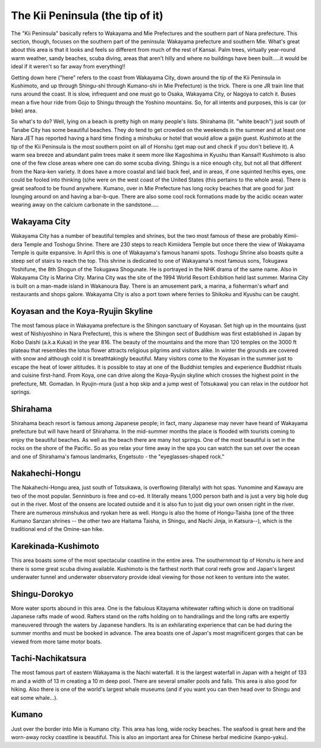 #################################
The Kii Peninsula (the tip of it)
#################################


The "Kii Peninsula" basically refers to Wakayama and Mie Prefectures and the southern part of Nara prefecture. This section, though, focuses on the southern part of the peninsula: Wakayama prefecture and southern Mie.   What's great about this area is that it looks and feels so different from much of the rest of Kansai. Palm trees, virtually year-round warm weather, sandy beaches, scuba diving, areas that aren't hilly and where no buildings have been built.....it would be ideal if it weren't so far away from everything!!

Getting down here ("here" refers to the coast from Wakayama City, down around the tip of the Kii Peninsula in Kushimoto, and up through Shingu-shi through Kumano-shi in Mie Prefecture) is the trick. There is one JR train line that runs around the coast. It is slow, infrequent and one must go to Osaka, Wakayama City, or Nagoya to catch it. Buses mean a five hour ride from Gojo to Shingu through the Yoshino mountains. So, for all intents and purposes, this is car (or bike) area.

So what's to do? Well, lying on a beach is pretty high on many people's lists. Shirahama (lit. "white beach") just south of Tanabe City has some beautiful beaches. They do tend to get crowded on the weekends in the summer and at least one Nara JET has reported having a hard time finding a minshuku or hotel that would allow a gaijin guest. Kushimoto at the tip of the Kii Peninsula is the most southern point on all of Honshu (get map out and check if you don't believe it). A warm sea breeze and abundant palm trees make it seem more like Kagoshima in Kyushu than Kansai!! Kushimoto is also one of the few close areas where one can do some scuba diving. Shingu is a nice enough city, but not all that different from the Nara-ken variety. It does have a more coastal and laid back feel, and in areas, if one squinted her/his eyes, one could be fooled into thinking (s)he were on the west coast of the United States (this pertains to the whole area). There is great seafood to be found anywhere. Kumano, over in Mie Prefecture has long rocky beaches that are good for just lounging around on and having a bar-b-que. There are also some cool rock formations made by the acidic ocean water wearing away on the calcium carbonate in the sandstone.....


Wakayama City
=============

Wakayama City has a number of beautiful temples and shrines, but the two most famous of these are probably Kimii-dera Temple and Toshogu Shrine. There are 230 steps to reach Kimiidera Temple but once there the view of Wakayama Temple is quite expansive. In April this is one of Wakayama's famous hanami spots. Toshogu Shrine also boasts quite a steep set of stairs to reach the top. This shrine is dedicated to one of Wakayama's most famous sons, Tokugawa Yoshifune, the 8th Shogun of the Tokugawa Shogunate. He is portrayed in the NHK drama of the same name. Also in Wakayama City is Marina City. Marina City was the site of the 1994 World Resort Exhibition held last summer. Marina City is built on a man-made island in Wakanoura Bay. There is an amusement park, a marina, a fisherman's wharf and restaurants and shops galore.  Wakayama City  is also a port town where ferries to Shikoku and Kyushu can be caught.


Koyasan and the Koya-Ryujin Skyline
===================================

The most famous place in Wakayama prefecture is the Shingon sanctuary of Koyasan. Set high up in the mountains (just west of Nishiyoshino in Nara Prefecture), this is where the Shingon sect of Buddhism was first established in Japan by Kobo Daishi (a.k.a Kukai) in the year 816. The beauty of the mountains and the more than 120 temples on the 3000 ft plateau that resembles the lotus flower attracts religious pilgrims and visitors alike. In winter the grounds are covered with snow and although cold it is breathtakingly beautiful. Many visitors come to the Koyasan in the summer just to escape the heat of lower altitudes. It is possible to stay at one of the Buddhist temples and experience Buddhist rituals and cuisine first-hand. From Koya, one can drive along the Koya-Ryujin skyline which crosses the highest point in the prefecture, Mt. Gomadan. In Ryujin-mura (just a hop skip and a jump west of Totsukawa)  you can relax in the outdoor hot springs.


Shirahama
=========

Shirahama beach resort is famous among Japanese people; in fact, many Japanese may never have heard of Wakayama prefecture but will have heard of Shirahama. In the mid-summer months the place is flooded with tourists coming to enjoy the beautiful beaches. As well as the beach there are many hot springs. One of the most beautiful is set in the rocks on the shore of the Pacific. So as you relax your time away in the spa you can watch the sun set over the ocean and one of Shirahama's famous landmarks, Engetsuto - the "eyeglasses-shaped rock."


Nakahechi-Hongu
===============

The Nakahechi-Hongu area, just south of Totsukawa, is overflowing (literally) with hot spas. Yunomine and Kawayu are two of the most popular. Senninburo is free and co-ed. It literally means 1,000 person bath and is just a very big hole dug out in the river. Most of the onsens are located outside and it is also fun to just dig your own onsen right in the river. There are numerous minshukus and ryokan here as well. Hongu is also the home of Hongu-Taisha (one of the three Kumano Sanzan shrines -- the other two are Haitama Taisha, in Shingu, and Nachi Jinja, in Katsura--), which is the traditional end of the Omine-san hike.


Karekinada-Kushimoto
====================

This area boasts some of the most spectacular coastline in the entire area. The southernmost tip of Honshu is here and there is some great scuba diving available. Kushimoto is the farthest north that coral reefs grow and Japan's largest underwater tunnel and underwater observatory provide ideal viewing for those not keen to venture into the water.


Shingu-Dorokyo
==============

More water sports abound in this area. One is the fabulous Kitayama whitewater rafting which is done on traditional Japanese rafts made of wood. Rafters stand on the rafts holding on to handrailings and the long rafts are expertly maneuvered through the waters by Japanese handlers. Its is an exhilarating experience that can be had during the summer months and must be booked in advance. The area boasts one of Japan's most magnificent gorges that can be viewed from more tame motor boats.


Tachi-Nachikatsura
==================

The most famous part of eastern Wakayama is the Nachi waterfall. It is the largest waterfall in Japan with a height of 133 m and a width of 13 m creating a 10 m deep pool. There are several smaller pools and falls. This area is also good for hiking. Also there is one of the world's largest whale museums (and if you want you can then head over to Shingu and eat some whale...).


Kumano
======
Just over the border into Mie is Kumano city. This area has long, wide rocky beaches. The seafood is great here and the worn-away rocky coastline is beautiful. This is also an important area for Chinese herbal medicine (kanpo-yaku).
